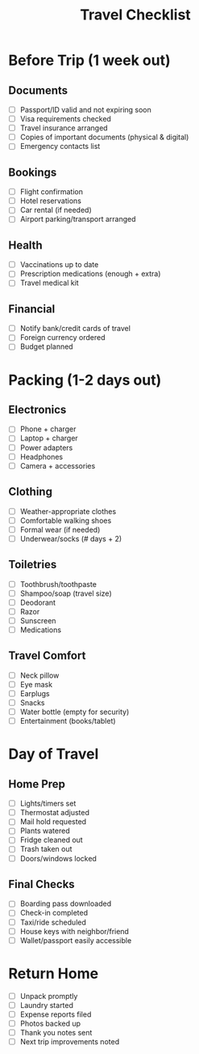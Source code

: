 #+TITLE: Travel Checklist
#+FILETAGS: :checklist:travel:

* Before Trip (1 week out)
** Documents
   - [ ] Passport/ID valid and not expiring soon
   - [ ] Visa requirements checked
   - [ ] Travel insurance arranged
   - [ ] Copies of important documents (physical & digital)
   - [ ] Emergency contacts list
   
** Bookings
   - [ ] Flight confirmation
   - [ ] Hotel reservations
   - [ ] Car rental (if needed)
   - [ ] Airport parking/transport arranged
   
** Health
   - [ ] Vaccinations up to date
   - [ ] Prescription medications (enough + extra)
   - [ ] Travel medical kit
   
** Financial
   - [ ] Notify bank/credit cards of travel
   - [ ] Foreign currency ordered
   - [ ] Budget planned

* Packing (1-2 days out)
** Electronics
   - [ ] Phone + charger
   - [ ] Laptop + charger
   - [ ] Power adapters
   - [ ] Headphones
   - [ ] Camera + accessories
   
** Clothing
   - [ ] Weather-appropriate clothes
   - [ ] Comfortable walking shoes
   - [ ] Formal wear (if needed)
   - [ ] Underwear/socks (# days + 2)
   
** Toiletries
   - [ ] Toothbrush/toothpaste
   - [ ] Shampoo/soap (travel size)
   - [ ] Deodorant
   - [ ] Razor
   - [ ] Sunscreen
   - [ ] Medications
   
** Travel Comfort
   - [ ] Neck pillow
   - [ ] Eye mask
   - [ ] Earplugs
   - [ ] Snacks
   - [ ] Water bottle (empty for security)
   - [ ] Entertainment (books/tablet)

* Day of Travel
** Home Prep
   - [ ] Lights/timers set
   - [ ] Thermostat adjusted
   - [ ] Mail hold requested
   - [ ] Plants watered
   - [ ] Fridge cleaned out
   - [ ] Trash taken out
   - [ ] Doors/windows locked
   
** Final Checks
   - [ ] Boarding pass downloaded
   - [ ] Check-in completed
   - [ ] Taxi/ride scheduled
   - [ ] House keys with neighbor/friend
   - [ ] Wallet/passport easily accessible

* Return Home
   - [ ] Unpack promptly
   - [ ] Laundry started
   - [ ] Expense reports filed
   - [ ] Photos backed up
   - [ ] Thank you notes sent
   - [ ] Next trip improvements noted